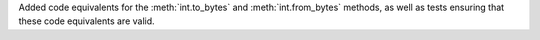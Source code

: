 Added code equivalents for the :meth:`int.to_bytes` and :meth:`int.from_bytes`
methods, as well as tests ensuring that these code equivalents are valid.

